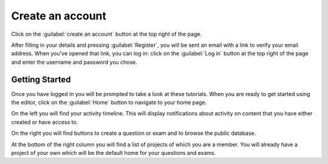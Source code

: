 .. _signup:

Create an account
-----------------

Click on the :guilabel:`create an account` button at the top right of the page.

.. image:: screenshots/signup.png
    :alt: The "create an account" button is highlighted.

After filling in your details and pressing :guilabel:`Register`, you will be sent an email with a link to verify your email address. 
When you've opened that link, you can log in: click on the :guilabel:`Log in` button at the top right of the page and enter the username and password you chose.

Getting Started
###############

Once you have logged in you will be prompted to take a look at these tutorials. When you are ready to get started using the editor, click on the :guilabel:`Home` button to navigate to your home page.

.. image:: screenshots/home.png
    :alt: A new user's homepage.

On the left you will find your activity timeline. This will display notifications about activity on content that you have either created or have access to.

On the right you will find buttons to create a question or exam and to browse the public database.

At the bottom of the right column you will find a list of projects of which you are a member. You will already have a project of your own which will be the default home for your questions and exams.
